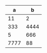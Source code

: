 #+BEGIN_SRC text :exports none
  # Explanations not exported
  # Export this table with the sequence
  C-c C-e C-b l l
  using the Body Only option
#+END_SRC


|    a |    b |
|------+------|
|   11 |    2 |
|  333 | 4444 |
|    5 |  666 |
| 7777 |   88 |
